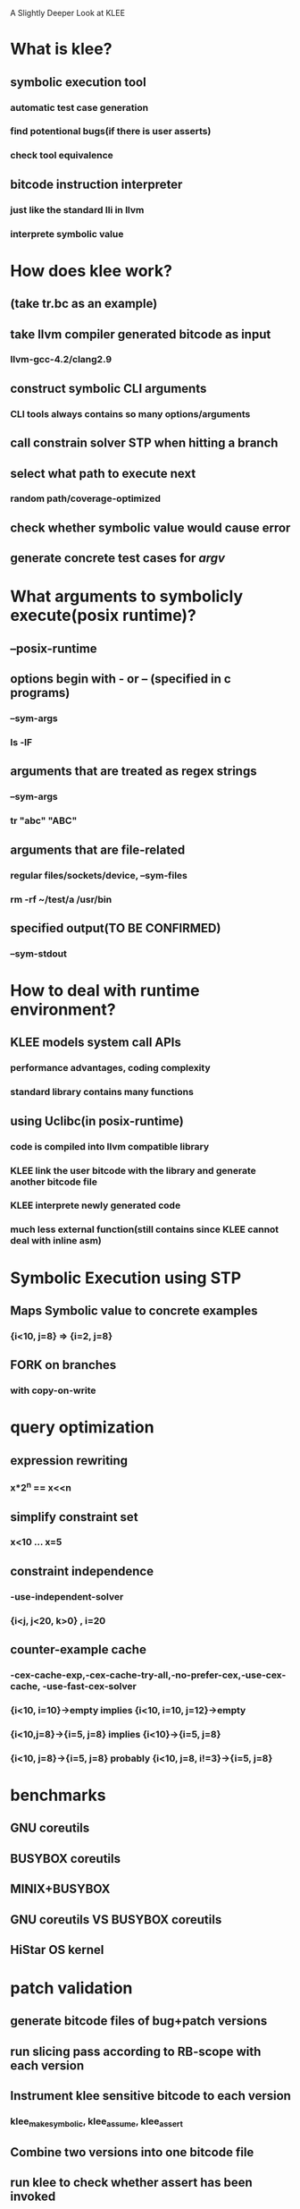 A Slightly Deeper Look at KLEE

* What is klee?
** symbolic execution tool
*** automatic test case generation
*** find potentional bugs(if there is user asserts)
*** check tool equivalence
** bitcode instruction interpreter
*** just like the standard lli in llvm
*** interprete symbolic value

* How does klee work?
** (take tr.bc as an example)
** take llvm compiler generated bitcode as input
*** llvm-gcc-4.2/clang2.9
** construct symbolic CLI arguments
*** CLI tools always contains so many options/arguments
** call constrain solver STP when hitting a branch
** select what path to execute next
*** random path/coverage-optimized
** check whether symbolic value would cause error
** generate concrete test cases for /argv/

* What arguments to symbolicly execute(posix runtime)?
** --posix-runtime
** options begin with - or -- (specified in c programs)
*** --sym-args
*** ls -lF
** arguments that are treated as regex strings
*** --sym-args
*** tr "abc" "ABC"
** arguments that are file-related
*** regular files/sockets/device, --sym-files
*** rm -rf ~/test/a /usr/bin
** specified output(TO BE CONFIRMED)
*** --sym-stdout

* How to deal with runtime environment?
** KLEE models system call APIs
*** performance advantages, coding complexity
*** standard library contains many functions
** using Uclibc(in posix-runtime)
*** code is compiled into llvm compatible library
*** KLEE link the user bitcode with the library and generate another bitcode file
*** KLEE interprete newly generated code
*** much less external function(still contains since KLEE cannot deal with inline asm)

* Symbolic Execution using STP
** Maps Symbolic value to concrete examples
*** {i<10, j=8} => {i=2, j=8}
** FORK on branches
*** with copy-on-write

* query optimization
** expression rewriting
*** x*2^n == x<<n
** simplify constraint set
*** x<10 ... x=5
** constraint independence
*** -use-independent-solver
*** {i<j, j<20, k>0} , i=20
** counter-example cache
*** -cex-cache-exp,-cex-cache-try-all,-no-prefer-cex,-use-cex-cache, -use-fast-cex-solver
*** {i<10, i=10}->empty implies {i<10, i=10, j=12}->empty
*** {i<10,j=8}->{i=5, j=8} implies {i<10}->{i=5, j=8}
*** {i<10, j=8}->{i=5, j=8} probably {i<10, j=8, i!=3}->{i=5, j=8}

* benchmarks
** GNU coreutils
** BUSYBOX coreutils
** MINIX+BUSYBOX
** GNU coreutils VS BUSYBOX coreutils
** HiStar OS kernel

* patch validation
** generate bitcode files of bug+patch versions
** run slicing pass according to RB-scope with each version
** Instrument klee sensitive bitcode to each version
*** klee_make_symbolic, klee_assume, klee_assert
** Combine two versions  into one bitcode file
** run klee to check whether assert has been invoked


* resources from mail lists:
** How does KLEE store and track the symbolic states?
*** KLEE stores a set of ExecutionState objects that contain the complete program state (address space snapshot, program counter, call stack/registers, etc.) for each execution path along the exploration frontier. The values stored in the address space snapshot and stack registers are symbolic expressions (or, in the case of concrete values, simple constants).
** How does KLEE translate the symbolic states to STP?
*** KLEE uses an internal representation (http://klee.llvm.org/KQuery.html) to build expression trees based on symbolic values. The STPSolver class uses the STPBuilder class to translate this representation to STP's format using STP's C API. This happens at conditional branch instructions, symbolic pointer dereferences, etc.
